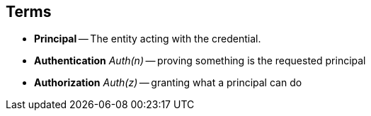 == Terms

* *Principal* -- The entity acting with the credential.
* *Authentication* _Auth(n)_ -- proving something is the requested principal
* *Authorization* _Auth(z)_ -- granting what a principal can do

